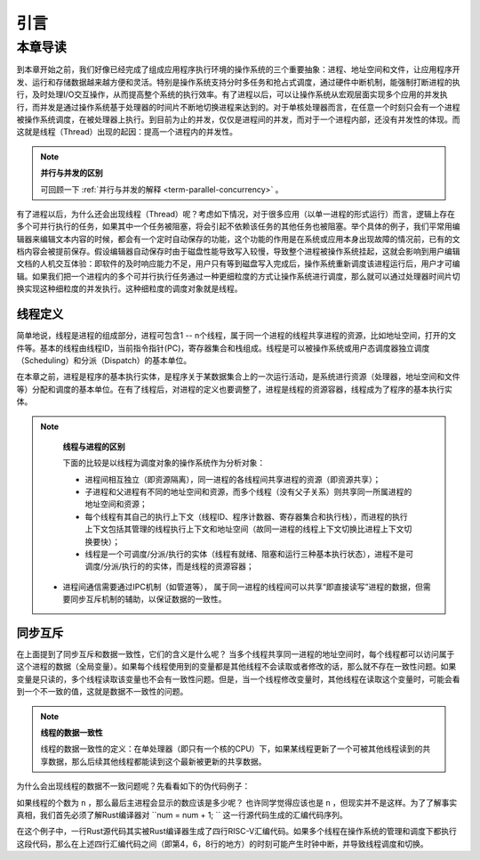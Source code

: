 引言
=========================================

本章导读
-----------------------------------------

到本章开始之前，我们好像已经完成了组成应用程序执行环境的操作系统的三个重要抽象：进程、地址空间和文件，让应用程序开发、运行和存储数据越来越方便和灵活。特别是操作系统支持分时多任务和抢占式调度，通过硬件中断机制，能强制打断进程的执行，及时处理I/O交互操作，从而提高整个系统的执行效率。有了进程以后，可以让操作系统从宏观层面实现多个应用的并发执行，而并发是通过操作系统基于处理器的时间片不断地切换进程来达到的。对于单核处理器而言，在任意一个时刻只会有一个进程被操作系统调度，在被处理器上执行。到目前为止的并发，仅仅是进程间的并发，而对于一个进程内部，还没有并发性的体现。而这就是线程（Thread）出现的起因：提高一个进程内的并发性。

.. note::

	**并行与并发的区别**

	可回顾一下 :ref:`并行与并发的解释 <term-parallel-concurrency>` 。


有了进程以后，为什么还会出现线程（Thread）呢？考虑如下情况，对于很多应用（以单一进程的形式运行）而言，逻辑上存在多个可并行执行的任务，如果其中一个任务被阻塞，将会引起不依赖该任务的其他任务也被阻塞。举个具体的例子，我们平常用编辑器来编辑文本内容的时候，都会有一个定时自动保存的功能，这个功能的作用是在系统或应用本身出现故障的情况前，已有的文档内容会被提前保存。假设编辑器自动保存时由于磁盘性能导致写入较慢，导致整个进程被操作系统挂起，这就会影响到用户编辑文档的人机交互体验：即软件的及时响应能力不足，用户只有等到磁盘写入完成后，操作系统重新调度该进程运行后，用户才可编辑。如果我们把一个进程内的多个可并行执行任务通过一种更细粒度的方式让操作系统进行调度，那么就可以通过处理器时间片切换实现这种细粒度的并发执行。这种细粒度的调度对象就是线程。

线程定义
~~~~~~~~~~~~~~~~~~~~

简单地说，线程是进程的组成部分，进程可包含1 -- n个线程，属于同一个进程的线程共享进程的资源，比如地址空间，打开的文件等。基本的线程由线程ID，当前指令指针(PC)，寄存器集合和栈组成。线程是可以被操作系统或用户态调度器独立调度（Scheduling）和分派（Dispatch）的基本单位。

在本章之前，进程是程序的基本执行实体，是程序关于某数据集合上的一次运行活动，是系统进行资源（处理器，地址空间和文件等）分配和调度的基本单位。在有了线程后，对进程的定义也要调整了，进程是线程的资源容器，线程成为了程序的基本执行实体。


.. note::

	**线程与进程的区别**

	下面的比较是以线程为调度对象的操作系统作为分析对象：

	* 进程间相互独立（即资源隔离），同一进程的各线程间共享进程的资源（即资源共享）；
	* 子进程和父进程有不同的地址空间和资源，而多个线程（没有父子关系）则共享同一所属进程的地址空间和资源；
	* 每个线程有其自己的执行上下文（线程ID、程序计数器、寄存器集合和执行栈），而进程的执行上下文包括其管理的线程执行上下文和地址空间（故同一进程的线程上下文切换比进程上下文切换要快）；
	* 线程是一个可调度/分派/执行的实体（线程有就绪、阻塞和运行三种基本执行状态），进程不是可调度/分派/执行的的实体，而是线程的资源容器；
    * 进程间通信需要通过IPC机制（如管道等）， 属于同一进程的线程间可以共享“即直接读写”进程的数据，但需要同步互斥机制的辅助，以保证数据的一致性。


同步互斥
~~~~~~~~~~~~~~~~~~~~~~

在上面提到了同步互斥和数据一致性，它们的含义是什么呢？ 当多个线程共享同一进程的地址空间时，每个线程都可以访问属于这个进程的数据（全局变量）。如果每个线程使用到的变量都是其他线程不会读取或者修改的话，那么就不存在一致性问题。如果变量是只读的，多个线程读取该变量也不会有一致性问题。但是，当一个线程修改变量时，其他线程在读取这个变量时，可能会看到一个不一致的值，这就是数据不一致性的问题。


.. note::

	**线程的数据一致性**

	线程的数据一致性的定义：在单处理器（即只有一个核的CPU）下，如果某线程更新了一个可被其他线程读到的共享数据，那么后续其他线程都能读到这个最新被更新的共享数据。

为什么会出现线程的数据不一致问题呢？先看看如下的伪代码例子：

.. code-block:: rust
    :linenos:

    //全局共享变量 NUM初始化为 0
    static mut NUM : usize=0;
    ...

    //主进程中的所有线程都会执行如下的核心代码
    unsafe { NUM = NUM + 1; }
    ...
    

    //所有线程执行完毕后，主进程显示num的值
    unsafe {
     println!("NUM = {:?}", NUM);
    }

如果线程的个数为 ``n`` ，那么最后主进程会显示的数应该是多少呢？ 也许同学觉得应该也是 ``n`` ，但现实并不是这样。为了了解事实真相，我们首先必须了解Rust编译器对 ``num = num + 1; `` 这一行源代码生成的汇编代码序列。

.. code-block:: asm
    :linenos:

    # 假设NUM的地址为 0x1000
    # unsafe { NUM = NUM + 1; } 对应的汇编代码如下
    addi x6, x0, 0x1000        # 计算NUM的地址
                               # 由于时钟中断可能会发生线程切换
    ld 	 x5, 0(x6)             # 把NUM的值加载到x5寄存器中
                               # 由于时钟中断可能会发生线程切换
    addi x5, x5, 1             # x5 <- x5 + 1
                               # 由于时钟中断可能会发生线程切换
    sd   x5, 0(x6)             # 把NUM+1的值写回到NUM地址中
    

在这个例子中，一行Rust源代码其实被Rust编译器生成了四行RISC-V汇编代码。如果多个线程在操作系统的管理和调度下都执行这段代码，那么在上述四行汇编代码之间（即第4，6，8行的地方）的时刻可能产生时钟中断，并导致线程调度和切换。


.. chyyuu 例子？？？